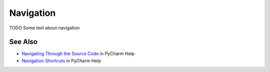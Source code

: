 .. kbbtopic::
    label: navigation
    published: 2018-01-02 12:01
    excerpt: Productive ways to move around in your project

==========
Navigation
==========

TODO Some text about navigation

See Also
========

- `Navigating Through the Source Code <https://www.jetbrains.com/help/pycharm/navigating-through-the-source-code.html>`_
  in PyCharm Help

- `Navigation Shortcuts <https://www.jetbrains.com/help/pycharm/navigation-in-source-code.html>`_
  in PyCharm Help
